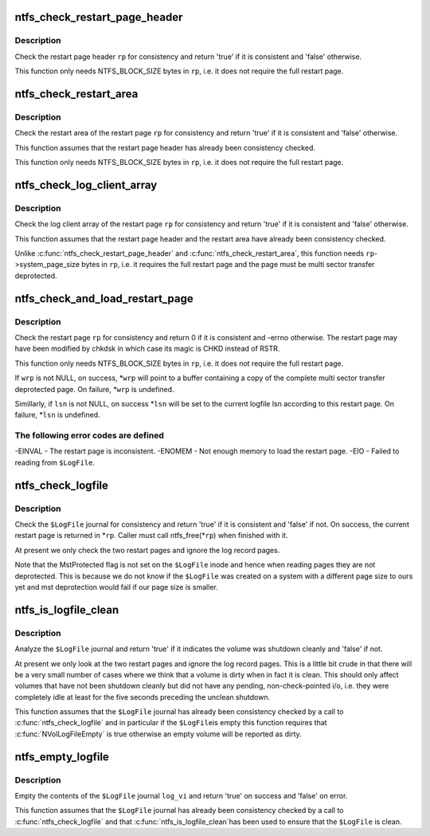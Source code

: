 .. -*- coding: utf-8; mode: rst -*-
.. src-file: fs/ntfs/logfile.c

.. _`ntfs_check_restart_page_header`:

ntfs_check_restart_page_header
==============================

.. c:function:: bool ntfs_check_restart_page_header(struct inode *vi, RESTART_PAGE_HEADER *rp, s64 pos)

    check the page header for consistency

    :param struct inode \*vi:
        \ ``$LogFile``\  inode to which the restart page header belongs

    :param RESTART_PAGE_HEADER \*rp:
        restart page header to check

    :param s64 pos:
        position in \ ``vi``\  at which the restart page header resides

.. _`ntfs_check_restart_page_header.description`:

Description
-----------

Check the restart page header \ ``rp``\  for consistency and return 'true' if it is
consistent and 'false' otherwise.

This function only needs NTFS_BLOCK_SIZE bytes in \ ``rp``\ , i.e. it does not
require the full restart page.

.. _`ntfs_check_restart_area`:

ntfs_check_restart_area
=======================

.. c:function:: bool ntfs_check_restart_area(struct inode *vi, RESTART_PAGE_HEADER *rp)

    check the restart area for consistency

    :param struct inode \*vi:
        \ ``$LogFile``\  inode to which the restart page belongs

    :param RESTART_PAGE_HEADER \*rp:
        restart page whose restart area to check

.. _`ntfs_check_restart_area.description`:

Description
-----------

Check the restart area of the restart page \ ``rp``\  for consistency and return
'true' if it is consistent and 'false' otherwise.

This function assumes that the restart page header has already been
consistency checked.

This function only needs NTFS_BLOCK_SIZE bytes in \ ``rp``\ , i.e. it does not
require the full restart page.

.. _`ntfs_check_log_client_array`:

ntfs_check_log_client_array
===========================

.. c:function:: bool ntfs_check_log_client_array(struct inode *vi, RESTART_PAGE_HEADER *rp)

    check the log client array for consistency

    :param struct inode \*vi:
        \ ``$LogFile``\  inode to which the restart page belongs

    :param RESTART_PAGE_HEADER \*rp:
        restart page whose log client array to check

.. _`ntfs_check_log_client_array.description`:

Description
-----------

Check the log client array of the restart page \ ``rp``\  for consistency and
return 'true' if it is consistent and 'false' otherwise.

This function assumes that the restart page header and the restart area have
already been consistency checked.

Unlike \ :c:func:`ntfs_check_restart_page_header`\  and \ :c:func:`ntfs_check_restart_area`\ , this
function needs \ ``rp``\ ->system_page_size bytes in \ ``rp``\ , i.e. it requires the full
restart page and the page must be multi sector transfer deprotected.

.. _`ntfs_check_and_load_restart_page`:

ntfs_check_and_load_restart_page
================================

.. c:function:: int ntfs_check_and_load_restart_page(struct inode *vi, RESTART_PAGE_HEADER *rp, s64 pos, RESTART_PAGE_HEADER **wrp, LSN *lsn)

    check the restart page for consistency

    :param struct inode \*vi:
        \ ``$LogFile``\  inode to which the restart page belongs

    :param RESTART_PAGE_HEADER \*rp:
        restart page to check

    :param s64 pos:
        position in \ ``vi``\  at which the restart page resides

    :param RESTART_PAGE_HEADER \*\*wrp:
        [OUT] copy of the multi sector transfer deprotected restart page

    :param LSN \*lsn:
        [OUT] set to the current logfile lsn on success

.. _`ntfs_check_and_load_restart_page.description`:

Description
-----------

Check the restart page \ ``rp``\  for consistency and return 0 if it is consistent
and -errno otherwise.  The restart page may have been modified by chkdsk in
which case its magic is CHKD instead of RSTR.

This function only needs NTFS_BLOCK_SIZE bytes in \ ``rp``\ , i.e. it does not
require the full restart page.

If \ ``wrp``\  is not NULL, on success, \*\ ``wrp``\  will point to a buffer containing a
copy of the complete multi sector transfer deprotected page.  On failure,
\*\ ``wrp``\  is undefined.

Simillarly, if \ ``lsn``\  is not NULL, on success \*\ ``lsn``\  will be set to the current
logfile lsn according to this restart page.  On failure, \*\ ``lsn``\  is undefined.

.. _`ntfs_check_and_load_restart_page.the-following-error-codes-are-defined`:

The following error codes are defined
-------------------------------------

-EINVAL - The restart page is inconsistent.
-ENOMEM - Not enough memory to load the restart page.
-EIO    - Failed to reading from \ ``$LogFile``\ .

.. _`ntfs_check_logfile`:

ntfs_check_logfile
==================

.. c:function:: bool ntfs_check_logfile(struct inode *log_vi, RESTART_PAGE_HEADER **rp)

    check the journal for consistency

    :param struct inode \*log_vi:
        struct inode of loaded journal \ ``$LogFile``\  to check

    :param RESTART_PAGE_HEADER \*\*rp:
        [OUT] on success this is a copy of the current restart page

.. _`ntfs_check_logfile.description`:

Description
-----------

Check the \ ``$LogFile``\  journal for consistency and return 'true' if it is
consistent and 'false' if not.  On success, the current restart page is
returned in \*\ ``rp``\ .  Caller must call ntfs_free(\*\ ``rp``\ ) when finished with it.

At present we only check the two restart pages and ignore the log record
pages.

Note that the MstProtected flag is not set on the \ ``$LogFile``\  inode and hence
when reading pages they are not deprotected.  This is because we do not know
if the \ ``$LogFile``\  was created on a system with a different page size to ours
yet and mst deprotection would fail if our page size is smaller.

.. _`ntfs_is_logfile_clean`:

ntfs_is_logfile_clean
=====================

.. c:function:: bool ntfs_is_logfile_clean(struct inode *log_vi, const RESTART_PAGE_HEADER *rp)

    check in the journal if the volume is clean

    :param struct inode \*log_vi:
        struct inode of loaded journal \ ``$LogFile``\  to check

    :param const RESTART_PAGE_HEADER \*rp:
        copy of the current restart page

.. _`ntfs_is_logfile_clean.description`:

Description
-----------

Analyze the \ ``$LogFile``\  journal and return 'true' if it indicates the volume was
shutdown cleanly and 'false' if not.

At present we only look at the two restart pages and ignore the log record
pages.  This is a little bit crude in that there will be a very small number
of cases where we think that a volume is dirty when in fact it is clean.
This should only affect volumes that have not been shutdown cleanly but did
not have any pending, non-check-pointed i/o, i.e. they were completely idle
at least for the five seconds preceding the unclean shutdown.

This function assumes that the \ ``$LogFile``\  journal has already been consistency
checked by a call to \ :c:func:`ntfs_check_logfile`\  and in particular if the \ ``$LogFile``\ 
is empty this function requires that \ :c:func:`NVolLogFileEmpty`\  is true otherwise an
empty volume will be reported as dirty.

.. _`ntfs_empty_logfile`:

ntfs_empty_logfile
==================

.. c:function:: bool ntfs_empty_logfile(struct inode *log_vi)

    empty the contents of the \ ``$LogFile``\  journal

    :param struct inode \*log_vi:
        struct inode of loaded journal \ ``$LogFile``\  to empty

.. _`ntfs_empty_logfile.description`:

Description
-----------

Empty the contents of the \ ``$LogFile``\  journal \ ``log_vi``\  and return 'true' on
success and 'false' on error.

This function assumes that the \ ``$LogFile``\  journal has already been consistency
checked by a call to \ :c:func:`ntfs_check_logfile`\  and that \ :c:func:`ntfs_is_logfile_clean`\ 
has been used to ensure that the \ ``$LogFile``\  is clean.

.. This file was automatic generated / don't edit.

